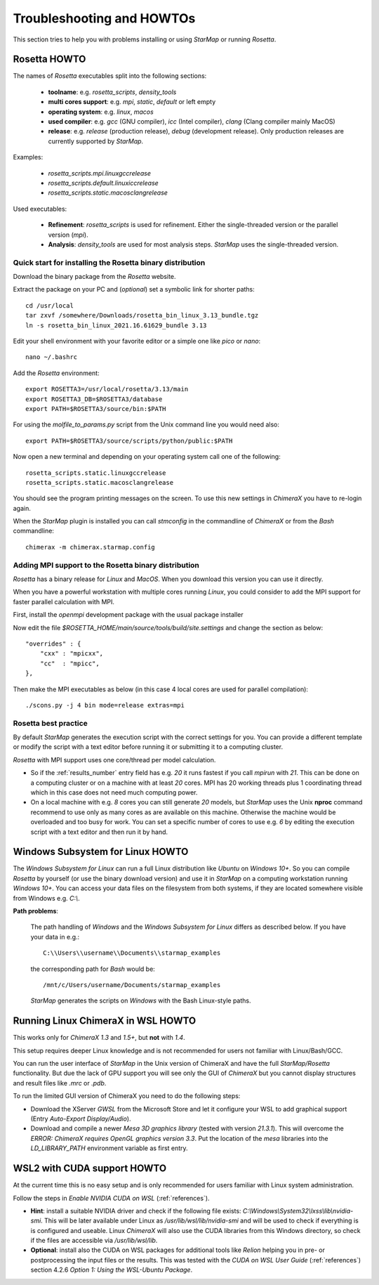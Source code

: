 .. _troubleshooting:

**************************
Troubleshooting and HOWTOs
**************************

This section tries to help you with problems installing or using *StarMap* or running *Rosetta*.


.. _rosetta_howto:

Rosetta HOWTO
=============

The names of *Rosetta* executables split into the following sections:

  * **toolname**:
    e.g. *rosetta_scripts*, *density_tools*
  * **multi cores support**:
    e.g. *mpi*, *static*, *default* or left empty
  * **operating system**:
    e.g. *linux*, *macos*
  * **used compiler**:
    e.g. *gcc* (GNU compiler), *icc* (Intel compiler), *clang* (Clang compiler mainly MacOS)
  * **release**:
    e.g. *release* (production release), *debug* (development release). Only production releases are currently supported by *StarMap*.

Examples:

  * *rosetta_scripts.mpi.linuxgccrelease*
  * *rosetta_scripts.default.linuxiccrelease*
  * *rosetta_scripts.static.macosclangrelease*

Used executables:

  * **Refinement**:
    *rosetta_scripts* is used for refinement. Either the single-threaded version or the parallel version (*mpi*).

  * **Analysis**:
    *density_tools* are used for most analysis steps. *StarMap* uses the single-threaded version.


.. _rosetta_install_help:

Quick start for installing the Rosetta binary distribution
----------------------------------------------------------

Download the binary package from the *Rosetta* website.

Extract the package on your PC and (*optional*) set a symbolic link for shorter paths::

	cd /usr/local
	tar zxvf /somewhere/Downloads/rosetta_bin_linux_3.13_bundle.tgz
	ln -s rosetta_bin_linux_2021.16.61629_bundle 3.13

Edit your shell environment with your favorite editor or a simple one like *pico* or *nano*::

	nano ~/.bashrc

Add the *Rosetta* environment::

	export ROSETTA3=/usr/local/rosetta/3.13/main
	export ROSETTA3_DB=$ROSETTA3/database
	export PATH=$ROSETTA3/source/bin:$PATH

For using the *molfile_to_params.py* script from the Unix command line you would need also::

	export PATH=$ROSETTA3/source/scripts/python/public:$PATH

Now open a new terminal and depending on your operating system call one of the following::

	rosetta_scripts.static.linuxgccrelease
	rosetta_scripts.static.macosclangrelease

You should see the program printing messages on the screen. To use this new settings in *ChimeraX* you have to re-login again.

When the *StarMap* plugin is installed you can call *stmconfig* in the commandline of *ChimeraX* or from the *Bash* commandline::

	chimerax -m chimerax.starmap.config


.. _rosetta_mpi_support:

Adding MPI support to the Rosetta binary distribution
-----------------------------------------------------

*Rosetta* has a binary release for *Linux* and *MacOS*.
When you download this version you can use it directly.

When you have a powerful workstation with multiple cores running *Linux*, you could consider to add the MPI support for faster parallel calculation with MPI.

First, install the *openmpi* development package with the usual package installer

Now edit the file *$ROSETTA_HOME/main/source/tools/build/site.settings* and change the section as below::

        "overrides" : {
            "cxx" : "mpicxx",
            "cc"  : "mpicc",
        },

Then make the MPI executables as below (in this case 4 local cores are used for parallel compilation)::

	    ./scons.py -j 4 bin mode=release extras=mpi



.. _rosetta_best_practice:

Rosetta best practice
---------------------

By default *StarMap* generates the execution script with the correct settings for you.
You can provide a different template or modify the script with a text editor before running it or submitting it to a computing cluster.

*Rosetta* with MPI support uses one core/thread per model calculation.

* So if the :ref:`results_number` entry field has e.g. *20* it runs fastest if you call *mpirun* with *21*.
  This can be done on a computing cluster or on a machine with at least *20* cores.
  MPI has 20 working threads plus 1 coordinating thread which in this case does not need much computing power.
* On a local machine with e.g. *8* cores you can still generate *20* models,
  but *StarMap* uses the Unix **nproc** command recommend to use only as many cores as are available on this machine.
  Otherwise the machine would be overloaded and too busy for work.
  You can set a specific number of cores to use e.g. *6* by editing the execution script with a text editor and then run it by hand.



.. _bash_win_howto:

Windows Subsystem for Linux HOWTO
=================================

The *Windows Subsystem for Linux* can run a full Linux distribution like *Ubuntu* on *Windows 10+*.
So you can compile *Rosetta* by yourself (or use the binary download version) and use it in *StarMap* on a computing workstation running *Windows 10+*.
You can access your data files on the filesystem from both systems, if they are located somewhere visible from Windows e.g. *C:\\*.

**Path problems**:

  The path handling of *Windows* and the *Windows Subsystem for Linux* differs as described below.
  If you have your data in e.g.::

	C:\\Users\\username\\Documents\\starmap_examples

  the corresponding path for *Bash* would be::

	/mnt/c/Users/username/Documents/starmap_examples

  *StarMap* generates the scripts on *Windows* with the Bash Linux-style paths.


Running Linux ChimeraX in WSL HOWTO
===================================

This works only for *ChimeraX 1.3* and *1.5+*, but **not** with *1.4*.

This setup requires deeper Linux knowledge and is not recommended for users not familiar with Linux/Bash/GCC.

You can run the user interface of *StarMap* in the Unix version of ChimeraX and have the full *StarMap/Rosetta* functionality.
But due the lack of GPU support you will see only the GUI of *ChimeraX* but you cannot display structures and result files
like *.mrc* or *.pdb*.

To run the limited GUI version of ChimeraX you need to do the following steps:

* Download the XServer *GWSL* from the Microsoft Store and let it configure your WSL to add graphical support
  (Entry *Auto-Export Display/Audio*).
* Download and compile a newer *Mesa 3D graphics library* (tested with version *21.3.1*). This will overcome the
  *ERROR: ChimeraX requires OpenGL graphics version 3.3*. 
  Put the location of the *mesa* libraries into the *LD_LIBRARY_PATH* environment variable as first entry.


WSL2 with CUDA support HOWTO
============================

At the current time this is no easy setup and is only recommended for users familiar with Linux system administration.

Follow the steps in *Enable NVIDIA CUDA on WSL* (:ref:`references`).

* **Hint**: install a suitable NVIDIA driver and check if the following file exists:
  *C:\\Windows\\System32\\lxss\\lib\\nvidia-smi*. This will be later available under Linux as
  */usr/lib/wsl/lib/nvidia-smi* and will be used to check if everything is is configured and useable.
  Linux *ChimeraX* will also use the CUDA libraries from this Windows
  directory, so check if the files are accessible via */usr/lib/wsl/lib*.

* **Optional**: install also the CUDA on WSL packages for additional tools like *Relion* helping you in pre- or
  postprocessing the input files or the results.
  This was tested with the *CUDA on WSL User Guide* (:ref:`references`) section 4.2.6 *Option 1: Using the WSL-Ubuntu Package*.

  
  







